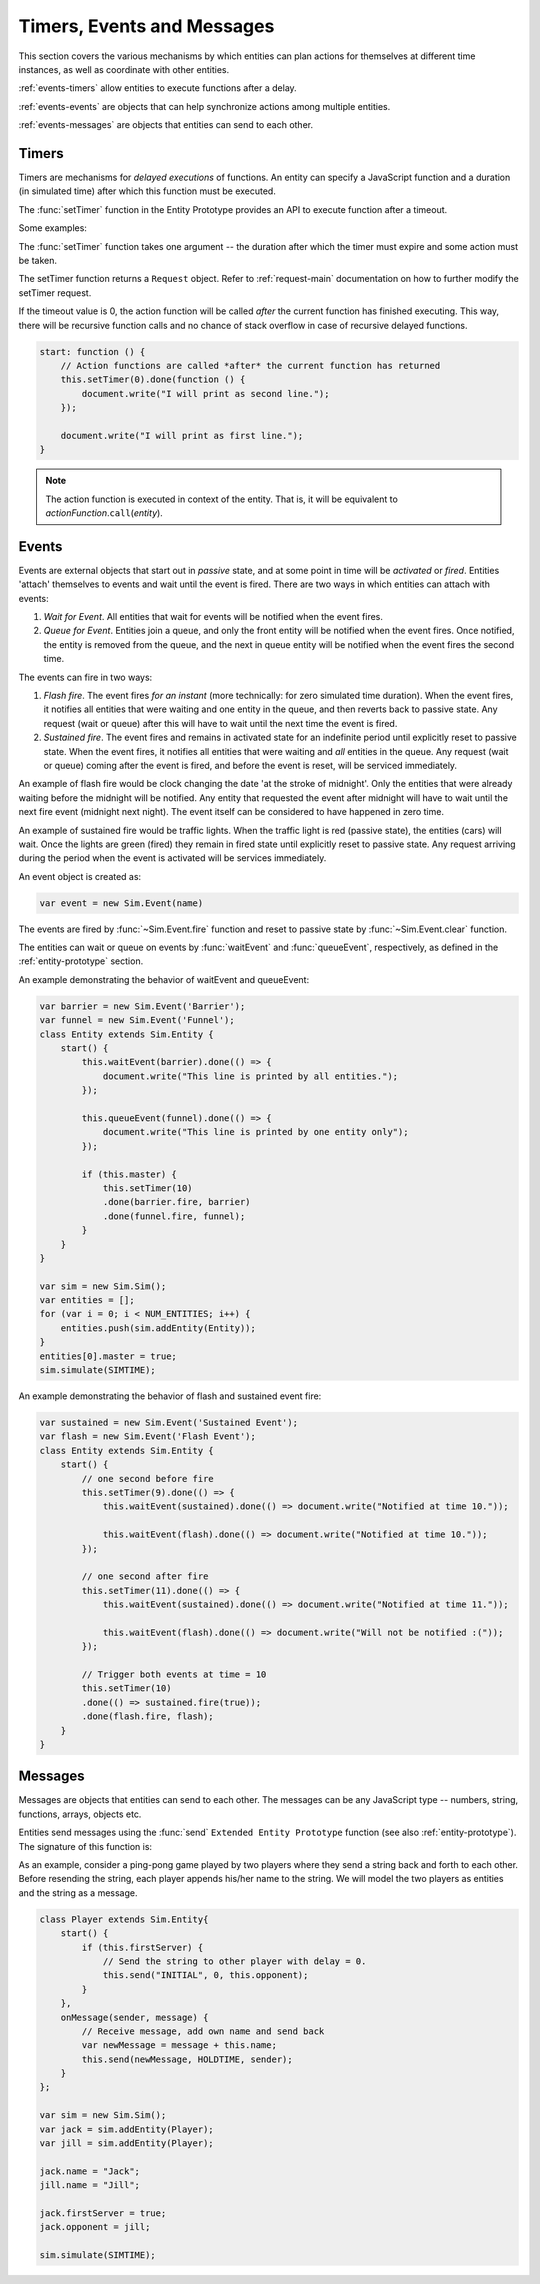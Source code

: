 =============================
Timers, Events and Messages
=============================

.. default-domain:: js

This section covers the various mechanisms by which entities can plan actions for themselves at different time instances, as well as coordinate with other entities.

:ref:`events-timers` allow entities to execute functions after a delay.

:ref:`events-events` are objects that can help synchronize actions among multiple entities.

:ref:`events-messages` are objects that entities can send to each other.

.. _events-timers:

Timers
========

Timers are mechanisms for *delayed executions* of functions. An entity can specify a JavaScript function and a duration (in simulated time) after which this function must be executed.

The :func:`setTimer` function in the Entity Prototype provides an API to execute function after a timeout.

Some examples:

.. code-block:: js
    :linenos:

    var Entity = {
        start: function () {
            // Execute an anonymous function after 10 seconds
            this.setTimer(10).done(function () {
                document.write("The simulation time must be 10 now.");
            });

            // Execute a local function after 20 seconds
            this.setTimer(20).done(this.specialHandler);
        },
        specialHandler: function () {
            document.write("Special Handler: executed every 20 seconds");

            // Recursively calling a function (will not overflow on stack)
            this.setTimer(20).done(this.specialHandler);
        },
        onTimeout: function () {
            document.write("Default handler: time now must be 30");
        }
    }

The :func:`setTimer` function takes one argument -- the duration after which the timer must expire and some action must be taken.

The setTimer function returns a ``Request`` object. Refer to :ref:`request-main` documentation on how to further modify the setTimer request.

If the timeout value is 0, the action function will be called *after* the current function has finished executing. This way, there will be recursive function calls and no chance of stack overflow in case of recursive delayed functions.

.. code-block:: js

    start: function () {
        // Action functions are called *after* the current function has returned
        this.setTimer(0).done(function () {
            document.write("I will print as second line.");
        });

        document.write("I will print as first line.");
    }

.. note::
    The action function is executed in context of the entity. That is, it will be equivalent to *actionFunction*.\ ``call``\ (*entity*).

.. _events-events:

Events
=========
Events are external objects that start out in *passive* state, and at some point in time will be *activated* or *fired*. Entities 'attach' themselves to events and wait until the event is fired. There are two ways in which entities can attach with events:

1. *Wait for Event*. All entities that wait for events will be notified when the event fires.
2. *Queue for Event*. Entities join a queue, and only the front entity will be notified when the event fires. Once notified, the entity is removed from the queue, and the next in queue entity will be notified when the event fires the second time.

The events can fire in two ways:

1. *Flash fire*. The event fires `for an instant` (more technically: for zero simulated time duration). When the event fires, it notifies all entities that were waiting and one entity in the queue, and then reverts back to passive state. Any request (wait or queue) after this will have to wait until the next time the event is fired.
2. *Sustained fire*. The event fires and remains in activated state for an indefinite period until explicitly reset to passive state. When the event fires, it notifies all entities that were waiting and *all* entities in the queue. Any request (wait or queue) coming after the event is fired, and before the event is reset, will be serviced immediately.

An example of flash fire would be clock changing the date 'at the stroke of midnight'. Only the entities that were already waiting before the midnight will be notified. Any entity that requested the event after midnight will have to wait until the next fire event (midnight next night). The event itself can be considered to have happened in zero time.

An example of sustained fire would be traffic lights. When the traffic light is red (passive state), the entities (cars) will wait. Once the lights are green (fired) they remain in fired state until explicitly reset to passive state. Any request arriving during the period when the event is activated will be services immediately.

An event object is created as:

.. code-block:: js

    var event = new Sim.Event(name)


.. js:class:: Sim.Event([name])

    ``name`` is an optional parameter used for identifying the event in statistics reporting and tracing.

    The event will start out in passive state.

The events are fired by :func:`~Sim.Event.fire` function and reset to passive state by :func:`~Sim.Event.clear` function.

.. js:function:: Sim.Event.fire([keepFired])

    ``keepFired`` (boolean) is an optional argument to indicate that the event must remain in fired state (the sustained fire mode). The default value is false.

.. js:function:: Sim.Event.clear()

    Reset the event to passive state. This function has no effect if the event is already in passive state.

The entities can wait or queue on events by :func:`waitEvent` and :func:`queueEvent`, respectively, as defined in the :ref:`entity-prototype` section.

An example demonstrating the behavior of waitEvent and queueEvent:

.. code-block:: js

    var barrier = new Sim.Event('Barrier');
    var funnel = new Sim.Event('Funnel');
    class Entity extends Sim.Entity {
        start() {
            this.waitEvent(barrier).done(() => {
                document.write("This line is printed by all entities.");
            });

            this.queueEvent(funnel).done(() => {
                document.write("This line is printed by one entity only");
            });

            if (this.master) {
                this.setTimer(10)
                .done(barrier.fire, barrier)
                .done(funnel.fire, funnel);
            }
        }
    }

    var sim = new Sim.Sim();
    var entities = [];
    for (var i = 0; i < NUM_ENTITIES; i++) {
        entities.push(sim.addEntity(Entity));
    }
    entities[0].master = true;
    sim.simulate(SIMTIME);

An example demonstrating the behavior of flash and sustained event fire:

.. code-block:: js

    var sustained = new Sim.Event('Sustained Event');
    var flash = new Sim.Event('Flash Event');
    class Entity extends Sim.Entity {
        start() {
            // one second before fire
            this.setTimer(9).done(() => {
                this.waitEvent(sustained).done(() => document.write("Notified at time 10."));

                this.waitEvent(flash).done(() => document.write("Notified at time 10."));
            });

            // one second after fire
            this.setTimer(11).done(() => {
                this.waitEvent(sustained).done(() => document.write("Notified at time 11."));

                this.waitEvent(flash).done(() => document.write("Will not be notified :("));
            });

            // Trigger both events at time = 10
            this.setTimer(10)
            .done(() => sustained.fire(true));
            .done(flash.fire, flash);
        }
    }



.. _events-messages:

Messages
==========

Messages are objects that entities can send to each other. The messages can be any JavaScript type -- numbers, string, functions, arrays, objects etc.

Entities send messages using the :func:`send` ``Extended Entity Prototype`` function (see also :ref:`entity-prototype`). The signature of this function is:

.. js:function:: send(message, delay[, entities])

    Sends the ``message`` to other entities after a ``delay``. ``entities`` can be:

    * omitted or null. The message is sent to *all* entities (excluding self).
    * Entity object: The message is sent to the entity object.
    * Array of entity objects: The message is sent to all entities in the array.

    This function does not return anything.

As an example, consider a ping-pong game played by two players where they send a string back and forth to each other. Before resending the string, each player appends his/her name to the string. We will model the two players as entities and the string as a message.

.. code-block:: js

    class Player extends Sim.Entity{
        start() {
            if (this.firstServer) {
                // Send the string to other player with delay = 0.
                this.send("INITIAL", 0, this.opponent);
            }
        },
        onMessage(sender, message) {
            // Receive message, add own name and send back
            var newMessage = message + this.name;
            this.send(newMessage, HOLDTIME, sender);
        }
    };

    var sim = new Sim.Sim();
    var jack = sim.addEntity(Player);
    var jill = sim.addEntity(Player);

    jack.name = "Jack";
    jill.name = "Jill";

    jack.firstServer = true;
    jack.opponent = jill;

    sim.simulate(SIMTIME);